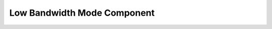 ============================
Low Bandwidth Mode Component
============================

.. todo:: EXPLAIN
